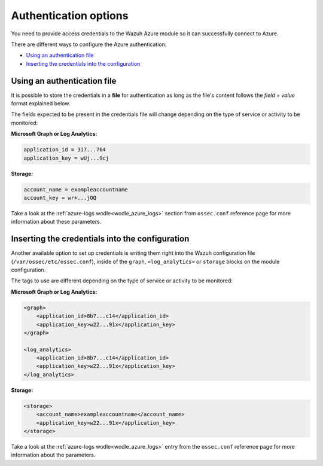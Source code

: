 .. Copyright (C) 2021 Wazuh, Inc.

.. _azure_credentials:

Authentication options
======================

You need to provide access credentials to the Wazuh Azure module so it can successfully connect to Azure.

There are different ways to configure the Azure authentication:

- `Using an authentication file`_
- `Inserting the credentials into the configuration`_

Using an authentication file
----------------------------

It is possible to store the credentials in a **file** for authentication as long as the file's content follows the `field = value` format explained below.

The fields expected to be present in the credentials file will change depending on the type of service or activity to be monitored:

**Microsoft Graph or Log Analytics:**

.. code-block:: none

  application_id = 317...764
  application_key = wUj...9cj

**Storage:**

.. code-block:: none

  account_name = exampleaccountname
  account_key = wr+...jOQ

Take a look at the :ref:`azure-logs wodle<wodle_azure_logs>` section from ``ossec.conf`` reference page for more information about these parameters.


Inserting the credentials into the configuration
------------------------------------------------
Another available option to set up credentials is writing them right into the Wazuh configuration file (``/var/ossec/etc/ossec.conf``), inside of the ``graph``, ``<log_analytics>`` or ``storage`` blocks on the module configuration.


The tags to use are different depending on the type of service or activity to be monitored:

**Microsoft Graph or Log Analytics:**

.. code-block:: none

    <graph>
        <application_id>8b7...c14</application_id>
        <application_key>w22...91x</application_key>
    </graph>

    <log_analytics>
        <application_id>8b7...c14</application_id>
        <application_key>w22...91x</application_key>
    </log_analytics>

**Storage:**

.. code-block:: none

    <storage>
        <account_name>exampleaccountname</account_name>
        <application_key>w22...91x</application_key>
    </storage>


Take a look at the :ref:`azure-logs wodle<wodle_azure_logs>` entry from the ``ossec.conf`` reference page for more information about the parameters.